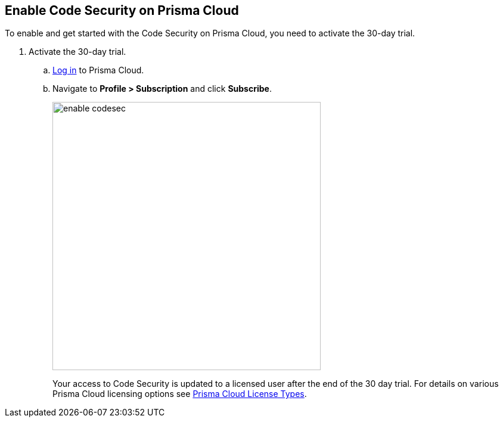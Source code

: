 :topic_type: task

[.task]

== Enable Code Security on Prisma Cloud

To enable and get started with the Code Security on Prisma Cloud, you need to activate the 30-day trial. 

[.procedure]

. Activate the 30-day trial. 

.. https://docs.paloaltonetworks.com/prisma/prisma-cloud/prisma-cloud-admin/get-started-with-prisma-cloud/access-prisma-cloud.html#id3d308e0b-921e-4cac-b8fd-f5a48521aa03[Log in] to Prisma Cloud. 

.. Navigate to *Profile > Subscription* and click *Subscribe*.
+
image::enable_codesec.png[width=450]
+
Your access to Code Security is updated to a licensed user after the end of the 30 day trial. For details on various Prisma Cloud licensing options see https://docs.paloaltonetworks.com/prisma/prisma-cloud/prisma-cloud-admin/get-started-with-prisma-cloud/prisma-cloud-licenses.html[Prisma Cloud License Types].